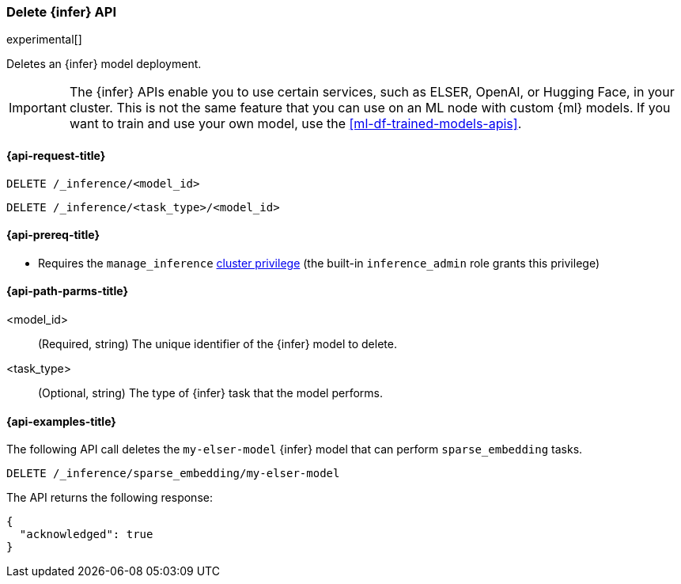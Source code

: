 [role="xpack"]
[[delete-inference-api]]
=== Delete {infer} API

experimental[]

Deletes an {infer} model deployment.

IMPORTANT: The {infer} APIs enable you to use certain services, such as ELSER,
OpenAI, or Hugging Face, in your cluster. This is not the same feature that you
can use on an ML node with custom {ml} models. If you want to train and use your
own model, use the <<ml-df-trained-models-apis>>.


[discrete]
[[delete-inference-api-request]]
==== {api-request-title}

`DELETE /_inference/<model_id>`

`DELETE /_inference/<task_type>/<model_id>`

[discrete]
[[delete-inference-api-prereqs]]
==== {api-prereq-title}

* Requires the `manage_inference` <<privileges-list-cluster,cluster privilege>>
(the built-in `inference_admin` role grants this privilege)


[discrete]
[[delete-inference-api-path-params]]
==== {api-path-parms-title}

<model_id>::
(Required, string)
The unique identifier of the {infer} model to delete.

<task_type>::
(Optional, string)
The type of {infer} task that the model performs.


[discrete]
[[delete-inference-api-example]]
==== {api-examples-title}

The following API call deletes the `my-elser-model` {infer} model that can
perform `sparse_embedding` tasks.


[source,console]
------------------------------------------------------------
DELETE /_inference/sparse_embedding/my-elser-model
------------------------------------------------------------
// TEST[skip:TBD]


The API returns the following response:

[source,console-result]
------------------------------------------------------------
{
  "acknowledged": true
}
------------------------------------------------------------
// NOTCONSOLE
